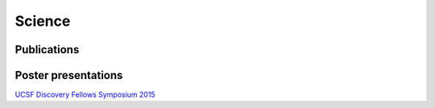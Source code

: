 Science
#################

Publications
------------

.. raw:: html

	 <script src="http://bibbase.org/show?bib=https%3A%2F%2Fapi.zotero.org%2Fusers%2F904733%2Fcollections%2FRVQTQ8ZI%2Fitems%3Fkey%3DDjxzePBoNGaDvO4Yww8LhB9h%26format%3Dbibtex&jsonp=1&jsonp=1&css=http://bibbase.org/css/styles/default.css&jsonp=1"></script>

Poster presentations
--------------------

`UCSF Discovery Fellows Symposium 2015 <{filename}/files/KAB-2015-discovery-fellows-poster.pdf>`_
